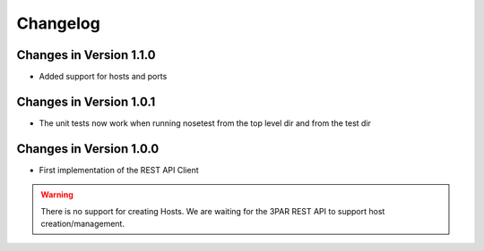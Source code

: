 Changelog
=========

Changes in Version 1.1.0
----------------------

- Added support for hosts and ports

Changes in Version 1.0.1
----------------------

- The unit tests now work when running nosetest from the top level dir 
  and from the test dir

Changes in Version 1.0.0
----------------------

- First implementation of the REST API Client

.. warning::
   There is no support for creating Hosts.   We are waiting for the 3PAR REST
   API to support host creation/management.
